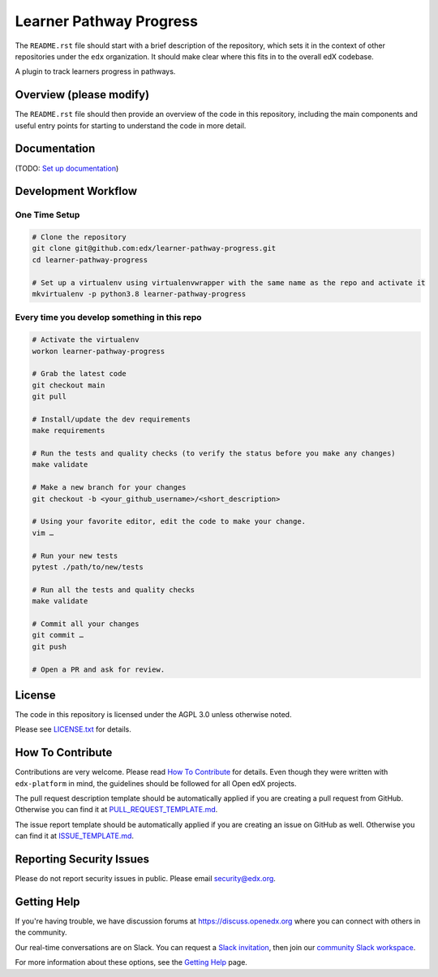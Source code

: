 Learner Pathway Progress
=============================

|pypi-badge| |ci-badge| |codecov-badge| |doc-badge| |pyversions-badge|
|license-badge|

The ``README.rst`` file should start with a brief description of the repository,
which sets it in the context of other repositories under the ``edx``
organization. It should make clear where this fits in to the overall edX
codebase.

A plugin to track learners progress in pathways.

Overview (please modify)
------------------------

The ``README.rst`` file should then provide an overview of the code in this
repository, including the main components and useful entry points for starting
to understand the code in more detail.

Documentation
-------------

(TODO: `Set up documentation <https://openedx.atlassian.net/wiki/spaces/DOC/pages/21627535/Publish+Documentation+on+Read+the+Docs>`_)

Development Workflow
--------------------

One Time Setup
~~~~~~~~~~~~~~
.. code-block::

  # Clone the repository
  git clone git@github.com:edx/learner-pathway-progress.git
  cd learner-pathway-progress

  # Set up a virtualenv using virtualenvwrapper with the same name as the repo and activate it
  mkvirtualenv -p python3.8 learner-pathway-progress


Every time you develop something in this repo
~~~~~~~~~~~~~~~~~~~~~~~~~~~~~~~~~~~~~~~~~~~~~
.. code-block::

  # Activate the virtualenv
  workon learner-pathway-progress

  # Grab the latest code
  git checkout main
  git pull

  # Install/update the dev requirements
  make requirements

  # Run the tests and quality checks (to verify the status before you make any changes)
  make validate

  # Make a new branch for your changes
  git checkout -b <your_github_username>/<short_description>

  # Using your favorite editor, edit the code to make your change.
  vim …

  # Run your new tests
  pytest ./path/to/new/tests

  # Run all the tests and quality checks
  make validate

  # Commit all your changes
  git commit …
  git push

  # Open a PR and ask for review.

License
-------

The code in this repository is licensed under the AGPL 3.0 unless
otherwise noted.

Please see `LICENSE.txt <LICENSE.txt>`_ for details.

How To Contribute
-----------------

Contributions are very welcome.
Please read `How To Contribute <https://github.com/edx/edx-platform/blob/master/CONTRIBUTING.rst>`_ for details.
Even though they were written with ``edx-platform`` in mind, the guidelines
should be followed for all Open edX projects.

The pull request description template should be automatically applied if you are creating a pull request from GitHub. Otherwise you
can find it at `PULL_REQUEST_TEMPLATE.md <.github/PULL_REQUEST_TEMPLATE.md>`_.

The issue report template should be automatically applied if you are creating an issue on GitHub as well. Otherwise you
can find it at `ISSUE_TEMPLATE.md <.github/ISSUE_TEMPLATE.md>`_.

Reporting Security Issues
-------------------------

Please do not report security issues in public. Please email security@edx.org.

Getting Help
------------

If you're having trouble, we have discussion forums at https://discuss.openedx.org where you can connect with others in the community.

Our real-time conversations are on Slack. You can request a `Slack invitation`_, then join our `community Slack workspace`_.

For more information about these options, see the `Getting Help`_ page.

.. _Slack invitation: https://openedx-slack-invite.herokuapp.com/
.. _community Slack workspace: https://openedx.slack.com/
.. _Getting Help: https://openedx.org/getting-help

.. |pypi-badge| image:: https://img.shields.io/pypi/v/learner-pathway-progress.svg
    :target: https://pypi.python.org/pypi/learner-pathway-progress/
    :alt: PyPI

.. |ci-badge| image:: https://github.com/edx/learner-pathway-progress/workflows/Python%20CI/badge.svg?branch=main
    :target: https://github.com/edx/learner-pathway-progress/actions
    :alt: CI

.. |codecov-badge| image:: https://codecov.io/github/edx/learner-pathway-progress/coverage.svg?branch=main
    :target: https://codecov.io/github/edx/learner-pathway-progress?branch=main
    :alt: Codecov

.. |doc-badge| image:: https://readthedocs.org/projects/learner-pathway-progress/badge/?version=latest
    :target: https://learner-pathway-progress.readthedocs.io/en/latest/
    :alt: Documentation

.. |pyversions-badge| image:: https://img.shields.io/pypi/pyversions/learner-pathway-progress.svg
    :target: https://pypi.python.org/pypi/learner-pathway-progress/
    :alt: Supported Python versions

.. |license-badge| image:: https://img.shields.io/github/license/edx/learner-pathway-progress.svg
    :target: https://github.com/edx/learner-pathway-progress/blob/main/LICENSE.txt
    :alt: License
